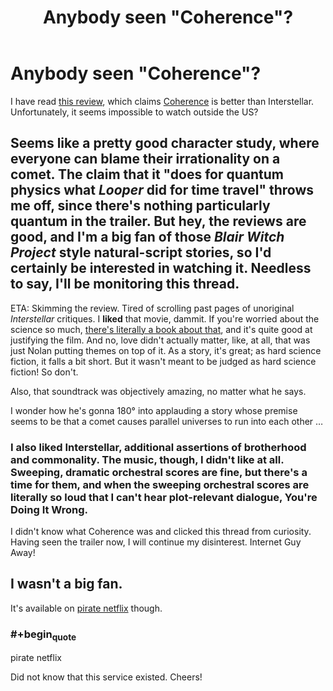 #+TITLE: Anybody seen "Coherence"?

* Anybody seen "Coherence"?
:PROPERTIES:
:Author: qznc
:Score: 6
:DateUnix: 1416990756.0
:END:
I have read [[http://www.sirlin.net/posts/interstellar-and-coherence][this review]], which claims [[http://www.coherencethemovie.com/][Coherence]] is better than Interstellar. Unfortunately, it seems impossible to watch outside the US?


** Seems like a pretty good character study, where everyone can blame their irrationality on a comet. The claim that it "does for quantum physics what /Looper/ did for time travel" throws me off, since there's nothing particularly quantum in the trailer. But hey, the reviews are good, and I'm a big fan of those /Blair Witch Project/ style natural-script stories, so I'd certainly be interested in watching it. Needless to say, I'll be monitoring this thread.

ETA: Skimming the review. Tired of scrolling past pages of unoriginal /Interstellar/ critiques. I *liked* that movie, dammit. If you're worried about the science so much, [[http://www.amazon.com/The-Science-Interstellar-Kip-Thorne/dp/0393351378][there's literally a book about that]], and it's quite good at justifying the film. And no, love didn't actually matter, like, at all, that was just Nolan putting themes on top of it. As a story, it's great; as hard science fiction, it falls a bit short. But it wasn't meant to be judged as hard science fiction! So don't.

Also, that soundtrack was objectively amazing, no matter what he says.

I wonder how he's gonna 180° into applauding a story whose premise seems to be that a comet causes parallel universes to run into each other ...
:PROPERTIES:
:Score: 3
:DateUnix: 1417009469.0
:END:

*** I also liked Interstellar, additional assertions of brotherhood and commonality. The music, though, I didn't like at all. Sweeping, dramatic orchestral scores are fine, but there's a time for them, and when the sweeping orchestral scores are literally so loud that I can't hear plot-relevant dialogue, You're Doing It Wrong.

I didn't know what Coherence was and clicked this thread from curiosity. Having seen the trailer now, I will continue my disinterest. Internet Guy Away!
:PROPERTIES:
:Author: Nevereatcars
:Score: 0
:DateUnix: 1417230812.0
:END:


** I wasn't a big fan.

It's available on [[https://popcorntime.io/][pirate netflix]] though.
:PROPERTIES:
:Author: traverseda
:Score: 1
:DateUnix: 1417034009.0
:END:

*** #+begin_quote
  pirate netflix
#+end_quote

Did not know that this service existed. Cheers!
:PROPERTIES:
:Score: 1
:DateUnix: 1417053392.0
:END:
